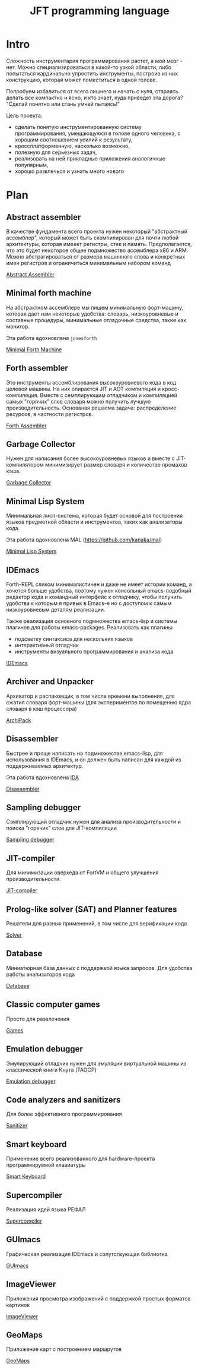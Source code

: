 # -*- mode: org; -*-
#+STARTUP: showall indent hidestars

#+TITLE: JFT programming language

* Intro

Сложность инструментария программирования растет, а мой мозг - нет. Можно специализироваться в какой-то узкой области, либо попытаться кардинально упростить инструменты, построив из них конструкцию, которая может поместиться в одной голове.

Попробуем избавиться от всего лишнего и начать с нуля, стараясь делать все компактно и ясно, и кто знает, куда приведет эта дорога? "Сделай понятно или стань умней пытаясь!"

Цель проекта:
- сделать понятую инструментированную систему программирования, умещающуюся в голове одного человека, с хорошим соотношением усилий к результату,
- кроссплатформенную, насколько возможно,
- полезную для серьезных задач,
- реализовать на ней прикладные приложения аналогичные популярным,
- хорошо развлечься и узнать много нового

* Plan
** Abstract assembler

В качестве фундамента всего проекта нужен некоторый "абстрактный ассемблер", который может быть скомпилирован для почти любой архитектуры, которая имееет регистры, стек и память. Предполагается, что это будет некоторое общее подмножество ассемблера x86 и ARM. Можно абстрагироваться от размера машинного слова и конкретных имен регистров и ограничиться минимальным набором команд

[[file:aasm.org][Abstract Assembler]]

** Minimal forth machine

На абстрактном ассемблере мы пишем минимальную форт-машину, которая дает нам некоторые удобства: словарь, низкоуровневые и составные процедуры, минимальные отладочные средства, такие как монитор.

Эта работа вдохновлена ~jonesforth~

[[file:mfm.org][Minimal Forth Maсhine]]

** Forth assembler

Это инструменты ассемблирования высокоуровневого кода в код целевой машины. На них опирается JIT и AOT компиляция и кросс-компиляция. Вместе с семплирующим отладчиком и компиляцией самых "горячих" слов словаря можно получить лучшую производительность. Основаная решаема задача: распределение ресурсов, в частности регистров.

[[file:fasm.org][Forth Assembler]]

** Garbage Collector

Нужен для написания более высокоуровневых языков и вместе с JIT-компилятором минимизирует размер словаря и количество промахов кэша.

[[file:gc.org][Garbage Collector]]

** Minimal Lisp System

Минимальная лисп-система, которая будет основой для построения языков предметной области и инструментов, таких как анализаторы кода.

Эта работа вдохновлена MAL (https://github.com/kanaka/mal)

[[file:mls.org][Minimal Lisp System]]

** IDEmacs

Forth-REPL сликом минималистичен и даже не имеет истории команд, а хочется больше удобства, поэтому нужен консольный emacs-подобный редактор кода и командный интерфейс к отладчику, чтобы получить удобства к которым я привык в Emacs-e но с доступом к самым низкоуровневым деталям реализации.

Также реализация основного подмножества emacs-lisp и системы плагинов для работы emacs-packages. Реализовать как плагины:
- подсветку синтаксиса для нескольких языков
- интерактивный отладчик
- инструменты визуального программирования и анализа кода

[[file:idemacs.org][IDEmacs]]

** Archiver and Unpacker

Архиватор и распаковщик, в том числе времени выполнения, для сжатия словаря форт-машины (для экспериментов по помещению ядра словаря в кэш процессора)

[[file:archipack.org][ArchiPack]]

** Disassembler

Быстрее и проще написать на подмножестве emacs-lisp, для использования в IDEmacs, и он должен быть написан для каждой из поддерживаемых архитектур.

Эта работа вдохновлена [[https://hex-rays.com/ida-free/][IDA]]

[[file:disasm.org][Disassembler]]

** Sampling debugger

Сэмплирующий отладчик нужен для анализа производительности и поиска "горячих" слов для JIT-компиляции

[[file:sdbg.org][Sampling debugger]]

** JIT-compiler

Для минимизации оверхеда от FortVM и общего улучшения производительности.

[[file:jit.org][JIT-compiler]]

** Prolog-like solver (SAT) and Planner features

Решатели для разных применений, в том числе для верификации кода

[[file:solver.org][Solver]]

** Database

Миниатюрная база данных с поддержкой языка запросов. Для удобства работы анализаторов кода

[[file:db.org][Database]]

** Classic computer games

Просто для развлечения

[[file:games.org][Games]]

** Emulation debugger

Эмулирующий отладчик нужен для эмуляции виртуальной машины из классической книги Кнута (TAOCP)

[[file:emdbg.org][Emulation debugger]]

** Code analyzers and sanitizers

Для более эффективного программирования

[[file:sanit.org][Sanitizer]]

** Smart keyboard

Применение всего реализованного для hardware-проекта программируемой клавиатуры

[[file:keyb.org][Smart Keyboard]]

** Supercompiler

Реализация идей языка РЕФАЛ

[[file:supercompiler.org][Supercompiler]]

** GUImacs

Графическая реализация IDEmacs и сопутствующая библиотка

[[file:guimacs.org][GUImacs]]

** ImageViewer

Приложения просмотра изображений с поддержкой простых форматов картинок

[[file:imgview.org][ImageViewer]]

** GeoMaps

Приложение карт с построением маршрутов

[[file:maps.org][GeoMaps]]
